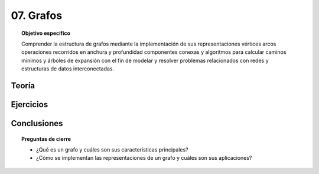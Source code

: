 ..
  Copyright (c) 2025 Allan Avendaño Sudario
  Licensed under Creative Commons Attribution-ShareAlike 4.0 International License
  SPDX-License-Identifier: CC-BY-SA-4.0

==========
07. Grafos
==========

.. topic:: Objetivo específico
    :class: objetivo

    Comprender la estructura de grafos mediante la implementación de sus representaciones vértices arcos operaciones recorridos en anchura y profundidad componentes conexas y algoritmos para calcular caminos mínimos y árboles de expansión con el fin de modelar y resolver problemas relacionados con redes y estructuras de datos interconectadas.

Teoría
======

Ejercicios
==========

Conclusiones
============

.. topic:: Preguntas de cierre

    * ¿Qué es un grafo y cuáles son sus características principales?
    * ¿Cómo se implementan las representaciones de un grafo y cuáles son sus aplicaciones?